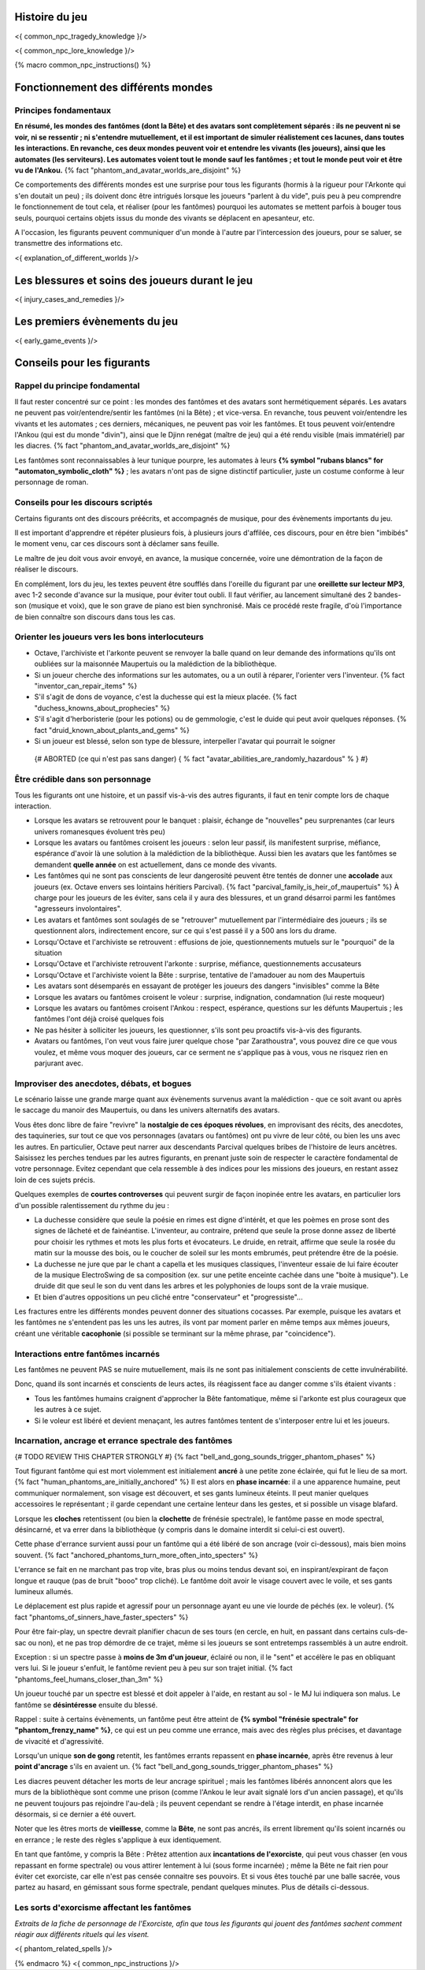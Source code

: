 

Histoire du jeu
===========================

<{ common_npc_tragedy_knowledge }/>


<{ common_npc_lore_knowledge }/>


{% macro common_npc_instructions() %}


Fonctionnement des différents mondes
=============================================

Principes fondamentaux
++++++++++++++++++++++++++++++++++++++++++++++++++++++++++++++++

**En résumé, les mondes des fantômes (dont la Bête) et des avatars sont complètement séparés : ils ne peuvent ni se voir, ni se ressentir ; ni s'entendre mutuellement, et il est important de simuler réalistement ces lacunes, dans toutes les interactions. En revanche, ces deux mondes peuvent voir et entendre les vivants (les joueurs), ainsi que les automates (les serviteurs). Les automates voient tout le monde sauf les fantômes ; et tout le monde peut voir et être vu de l'Ankou.** {% fact "phantom_and_avatar_worlds_are_disjoint" %}

Ce comportements des différents mondes est une surprise pour tous les figurants (hormis à la rigueur pour l'Arkonte qui s'en doutait un peu) ; ils doivent donc être intrigués lorsque les joueurs "parlent à du vide", puis peu à peu comprendre le fonctionnement de tout cela, et réaliser (pour les fantômes) pourquoi les automates se mettent parfois à bouger tous seuls, pourquoi certains objets issus du monde des vivants se déplacent en apesanteur, etc.

A l'occasion, les figurants peuvent communiquer d'un monde à l'autre par l'intercession des joueurs, pour se saluer, se transmettre des informations etc.

<{ explanation_of_different_worlds }/>


Les blessures et soins des joueurs durant le jeu
===================================================

<{ injury_cases_and_remedies }/>


Les premiers évènements du jeu
=========================================

<{ early_game_events }/>


Conseils pour les figurants
=============================================

Rappel du principe fondamental
++++++++++++++++++++++++++++++++++++++++

Il faut rester concentré sur ce point : les mondes des fantômes et des avatars sont hermétiquement séparés. Les avatars ne peuvent pas voir/entendre/sentir les fantômes (ni la Bête) ; et vice-versa. En revanche, tous peuvent voir/entendre les vivants et les automates ; ces derniers, mécaniques, ne peuvent pas voir les fantômes. Et tous peuvent voir/entendre l'Ankou (qui est du monde "divin"), ainsi que le Djinn renégat (maître de jeu) qui a été rendu visible (mais immatériel) par les diacres. {% fact "phantom_and_avatar_worlds_are_disjoint" %}

Les fantômes sont reconnaissables à leur tunique pourpre, les automates à leurs **{% symbol "rubans blancs" for "automaton_symbolic_cloth" %}** ; les avatars n'ont pas de signe distinctif particulier, juste un costume conforme à leur personnage de roman.


Conseils pour les discours scriptés
++++++++++++++++++++++++++++++++++++++++

Certains figurants ont des discours préécrits, et accompagnés de musique, pour des évènements importants du jeu.

Il est important d'apprendre et répéter plusieurs fois, à plusieurs jours d'affilée, ces discours, pour en être bien "imbibés" le moment venu, car ces discours sont à déclamer sans feuille.

Le maître de jeu doit vous avoir envoyé, en avance, la musique concernée, voire une démontration de la façon de réaliser le discours.

En complément, lors du jeu, les textes peuvent être soufflés dans l'oreille du figurant par une **oreillette sur lecteur MP3**, avec 1-2 seconde d'avance sur la musique, pour éviter tout oubli. Il faut vérifier, au lancement simultané des 2 bandes-son (musique et voix), que le son grave de piano est bien synchronisé. Mais ce procédé reste fragile, d'où l'importance de bien connaître son discours dans tous les cas.


Orienter les joueurs vers les bons interlocuteurs
+++++++++++++++++++++++++++++++++++++++++++++++++++++++

- Octave, l'archiviste et l'arkonte peuvent se renvoyer la balle quand on leur demande des informations qu'ils ont oubliées sur la maisonnée Maupertuis ou la malédiction de la bibliothèque.
- Si un joueur cherche des informations sur les automates, ou a un outil à réparer, l'orienter vers l'inventeur.  {% fact "inventor_can_repair_items" %}
- S'il s'agit de dons de voyance, c'est la duchesse qui est la mieux placée. {% fact "duchess_knowns_about_prophecies" %}
- S'il s'agit d'herboristerie (pour les potions) ou de gemmologie, c'est le duide qui peut avoir quelques réponses. {% fact "druid_known_about_plants_and_gems" %}
- Si un joueur est blessé, selon son type de blessure, interpeller l'avatar qui pourrait le soigner
 {# ABORTED (ce qui n'est pas sans danger) { % fact "avatar_abilities_are_randomly_hazardous" % } #}


Être crédible dans son personnage
++++++++++++++++++++++++++++++++++++++++++++

Tous les figurants ont une histoire, et un passif vis-à-vis des autres figurants, il faut en tenir compte lors de chaque interaction.

- Lorsque les avatars se retrouvent pour le banquet : plaisir, échange de "nouvelles" peu surprenantes (car leurs univers romanesques évoluent très peu)
- Lorsque les avatars ou fantômes croisent les joueurs : selon leur passif, ils manifestent surprise, méfiance, espérance d'avoir là une solution à la malédiction de la bibliothèque. Aussi bien les avatars que les fantômes se demandent **quelle année** on est actuellement, dans ce monde des vivants.
- Les fantômes qui ne sont pas conscients de leur dangerosité peuvent être tentés de donner une **accolade** aux joueurs (ex. Octave envers ses lointains héritiers Parcival). {% fact "parcival_family_is_heir_of_maupertuis" %} À charge pour les joueurs de les éviter, sans cela il y aura des blessures, et un grand désarroi parmi les fantômes "agresseurs involontaires".
- Les avatars et fantômes sont soulagés de se "retrouver" mutuellement par l'intermédiaire des joueurs ; ils se questionnent alors, indirectement encore, sur ce qui s'est passé il y a 500 ans lors du drame.
- Lorsqu'Octave et l'archiviste se retrouvent : effusions de joie, questionnements mutuels sur le "pourquoi" de la situation
- Lorsqu'Octave et l'archiviste retrouvent l'arkonte : surprise, méfiance, questionnements accusateurs
- Lorsqu'Octave et l'archiviste voient la Bête : surprise, tentative de l'amadouer au nom des Maupertuis
- Les avatars sont désemparés en essayant de protéger les joueurs des dangers "invisibles" comme la Bête
- Lorsque les avatars ou fantômes croisent le voleur : surprise, indignation, condamnation (lui reste moqueur)
- Lorsque les avatars ou fantômes croisent l'Ankou : respect, espérance, questions sur les défunts Maupertuis ; les fantômes l'ont déjà croisé quelques fois
- Ne pas hésiter à solliciter les joueurs, les questionner, s'ils sont peu proactifs vis-à-vis des figurants.
- Avatars ou fantômes, l'on veut vous faire jurer quelque chose "par Zarathoustra", vous pouvez dire ce que vous voulez, et même vous moquer des joueurs, car ce serment ne s'applique pas à vous, vous ne risquez rien en parjurant avec.


Improviser des anecdotes, débats, et bogues
+++++++++++++++++++++++++++++++++++++++++++++

Le scénario laisse une grande marge quant aux évènements survenus avant la malédiction - que ce soit avant ou après le saccage du manoir des Maupertuis, ou dans les univers alternatifs des avatars.

Vous êtes donc libre de faire "revivre" la **nostalgie de ces époques révolues**, en improvisant des récits, des anecdotes, des taquineries, sur tout ce que vos personnages (avatars ou fantômes) ont pu vivre de leur côté, ou bien les uns avec les autres. En particulier, Octave peut narrer aux descendants Parcival quelques bribes de l'histoire de leurs ancètres. Saisissez les perches tendues par les autres figurants, en prenant juste soin de respecter le caractère fondamental de votre personnage. Evitez cependant que cela ressemble à des indices pour les missions des joueurs, en restant assez loin de ces sujets précis.

Quelques exemples de **courtes controverses** qui peuvent surgir de façon inopinée entre les avatars, en particulier lors d'un possible ralentissement du rythme du jeu :

- La duchesse considère que seule la poésie en rimes est digne d'intérêt, et que les poèmes en prose sont des signes de lâcheté et de fainéantise. L'inventeur, au contraire, prétend que seule la prose donne assez de liberté pour choisir les rythmes et mots les plus forts et évocateurs. Le druide, en retrait, affirme que seule la rosée du matin sur la mousse des bois, ou le coucher de soleil sur les monts embrumés, peut prétendre être de la poésie.
- La duchesse ne jure que par le chant a capella et les musiques classiques, l'inventeur essaie de lui faire écouter de la musique ElectroSwing de sa composition (ex. sur une petite enceinte cachée dans une "boite à musique"). Le druide dit que seul le son du vent dans les arbres et les polyphonies de loups sont de la vraie musique.
- Et bien d'autres oppositions un peu cliché entre "conservateur" et "progressiste"...

Les fractures entre les différents mondes peuvent donner des situations cocasses. Par exemple, puisque les avatars et les fantômes ne s'entendent pas les uns les autres, ils vont par moment parler en même temps aux mêmes joueurs, créant une véritable **cacophonie** (si possible se terminant sur la même phrase, par "coincidence").



Interactions entre fantômes incarnés
++++++++++++++++++++++++++++++++++++++++

Les fantômes ne peuvent PAS se nuire mutuellement, mais ils ne sont pas initialement conscients de cette invulnérabilité.

Donc, quand ils sont incarnés et conscients de leurs actes, ils réagissent face au danger comme s'ils étaient vivants :

- Tous les fantômes humains craignent d'approcher la Bête fantomatique, même si l'arkonte est plus courageux que les autres à ce sujet.
- Si le voleur est libéré et devient menaçant, les autres fantômes tentent de s'interposer entre lui et les joueurs.



Incarnation, ancrage et errance spectrale des fantômes
+++++++++++++++++++++++++++++++++++++++++++++++++++++++++++
{# TODO REVIEW THIS CHAPTER STRONGLY #}
{% fact "bell_and_gong_sounds_trigger_phantom_phases" %}

Tout figurant fantôme qui est mort violemment est initialement **ancré** à une petite zone éclairée, qui fut le lieu de sa mort. {% fact "human_phantoms_are_initially_anchored" %}
Il est alors en **phase incarnée**: il a une apparence humaine, peut communiquer normalement, son visage est découvert, et ses gants lumineux éteints.
Il peut manier quelques accessoires le représentant ; il garde cependant une certaine lenteur dans les gestes, et si possible un visage blafard.

Lorsque les **cloches** retentissent (ou bien la **clochette** de frénésie spectrale), le fantôme passe en mode spectral, désincarné, et va errer dans la bibliothèque (y compris dans le domaine interdit si celui-ci est ouvert).

Cette phase d'errance survient aussi pour un fantôme qui a été libéré de son ancrage (voir ci-dessous), mais bien moins souvent. {% fact "anchored_phantoms_turn_more_often_into_specters" %}

L'errance se fait en ne marchant pas trop vite, bras plus ou moins tendus devant soi, en inspirant/expirant de façon longue et rauque (pas de bruit "booo" trop cliché). Le fantôme doit avoir le visage couvert avec le voile, et ses gants lumineux allumés.

Le déplacement est plus rapide et agressif pour un personnage ayant eu une vie lourde de péchés (ex. le voleur).
{% fact "phantoms_of_sinners_have_faster_specters" %}

Pour être fair-play, un spectre devrait planifier chacun de ses tours (en cercle, en huit, en passant dans certains culs-de-sac ou non), et ne pas trop démordre de ce trajet, même si les joueurs se sont entretemps rassemblés à un autre endroit.

Exception : si un spectre passe à **moins de 3m d'un joueur**, éclairé ou non, il le "sent" et accélère le pas en obliquant vers lui. Si le joueur s'enfuit, le fantôme revient peu à peu sur son trajet initial. {% fact "phantoms_feel_humans_closer_than_3m" %}

Un joueur touché par un spectre est blessé et doit appeler à l'aide, en restant au sol - le MJ lui indiquera son malus. Le fantôme se **désintéresse** ensuite du blessé.

Rappel : suite à certains évènements, un fantôme peut être atteint de **{% symbol "frénésie spectrale" for "phantom_frenzy_name" %}**, ce qui est un peu comme une errance, mais avec des règles plus précises, et davantage de vivacité et d'agressivité.

Lorsqu'un unique **son de gong** retentit, les fantômes errants repassent en **phase incarnée**, après être revenus à leur **point d'ancrage** s'ils en avaient un. {% fact "bell_and_gong_sounds_trigger_phantom_phases" %}

Les diacres peuvent détacher les morts de leur ancrage spirituel ; mais les fantômes libérés annoncent alors que les murs de la bibliothèque sont comme une prison (comme l'Ankou le leur avait signalé lors d'un ancien passage), et qu'ils ne peuvent toujours pas rejoindre l'au-delà ; ils peuvent cependant se rendre à l'étage interdit, en phase incarnée désormais, si ce dernier a été ouvert.

Noter que les êtres morts de **vieillesse**, comme la **Bête**, ne sont pas ancrés, ils errent librement qu'ils soient incarnés ou en errance ; le reste des règles s'applique à eux identiquement.

En tant que fantôme, y compris la Bête : Prêtez attention aux **incantations de l'exorciste**, qui peut vous chasser (en vous repassant en forme spectrale) ou vous attirer lentement à lui (sous forme incarnée) ; même la Bête ne fait rien pour éviter cet exorciste, car elle n'est pas censée connaitre ses pouvoirs. Et si vous êtes touché par une balle sacrée, vous partez au hasard, en gémissant sous forme spectrale, pendant quelques minutes. Plus de détails ci-dessous.


Les sorts d'exorcisme affectant les fantômes
++++++++++++++++++++++++++++++++++++++++++++++++++++

*Extraits de la fiche de personnage de l'Exorciste, afin que tous les figurants qui jouent des fantômes sachent comment réagir aux différents rituels qui les visent.*

<{ phantom_related_spells }/>


{% endmacro %}
<{ common_npc_instructions }/>
